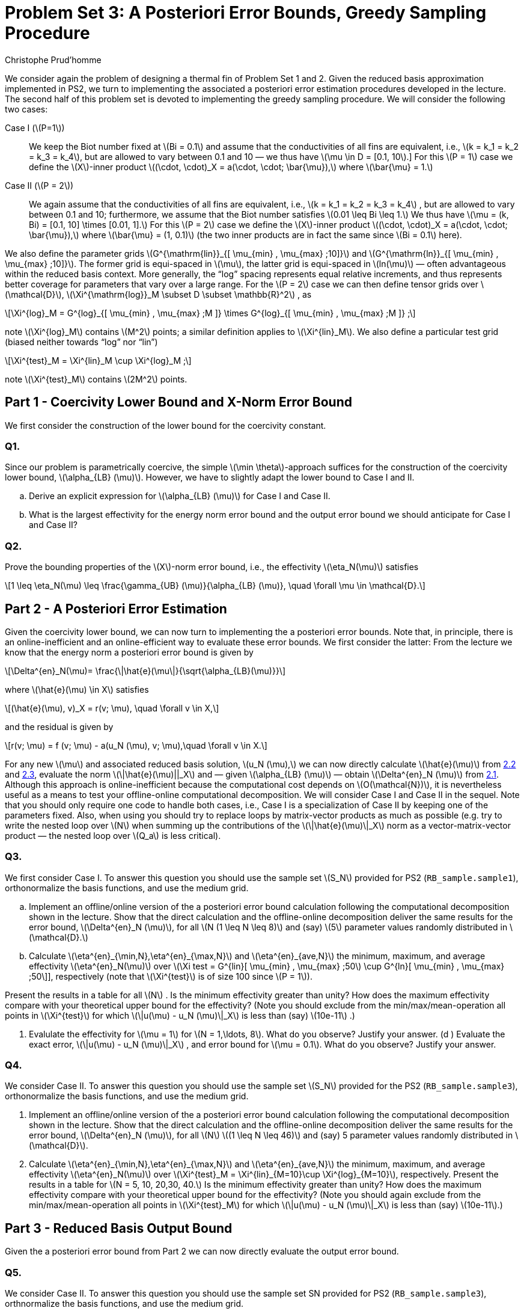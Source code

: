 = Problem Set 3: A Posteriori Error Bounds, Greedy Sampling Procedure 
:page-jupyter: true
:page-plotly: true
:stem: latexmath
Christophe Prud’homme


We consider again the problem of designing a thermal fin of Problem Set 1 and 2. Given the reduced basis approximation implemented in PS2, we turn to implementing the associated a posteriori error estimation procedures developed in the lecture. The second half of this problem set is devoted to implementing the greedy sampling procedure. We will consider the following two cases:

Case I (latexmath:[P=1]):: We keep the Biot number fixed at latexmath:[Bi = 0.1] and assume that the conductivities of all fins are equivalent, i.e., latexmath:[k = k_1 = k_2 = k_3 = k_4], but are allowed to vary between 0.1 and 10 — we thus have latexmath:[\mu \in D = [0.1, 10].] For this latexmath:[P = 1] case we define the latexmath:[X]-inner product latexmath:[(\cdot, \cdot)_X = a(\cdot, \cdot; \bar{\mu}),] where latexmath:[\bar{\mu} = 1.]

Case II (latexmath:[P = 2]):: We again assume that the conductivities of all fins are equivalent, i.e., latexmath:[k = k_1 = k_2 = k_3 = k_4] , but are allowed to vary between 0.1 and 10; furthermore, we assume that the Biot number satisfies latexmath:[0.01 \leq Bi \leq 1.] We thus have latexmath:[\mu = (k, Bi) = [0.1, 10\] \times [0.01, 1\].] For this latexmath:[P = 2] case we define the latexmath:[X]-inner product latexmath:[(\cdot, \cdot)_X = a(\cdot, \cdot; \bar{\mu}),] where latexmath:[\bar{\mu} = (1, 0.1)] (the two inner products are in fact the same since latexmath:[Bi = 0.1] here).

We also define the parameter grids latexmath:[G^{\mathrm{lin}}_{[ \mu_{min} , \mu_{max} ;10\]}] and latexmath:[G^{\mathrm{ln}}_{[ \mu_{min} , \mu_{max} ;10\]}]. The former grid is equi-spaced in latexmath:[\mu], the latter grid is equi-spaced in latexmath:[ln(\mu)] — often advantageous within the reduced basis context. More generally, the "`log`" spacing represents equal relative increments, and thus represents better coverage for parameters that vary over a large range. For the latexmath:[P = 2] case we can then define tensor grids over latexmath:[\mathcal{D}], latexmath:[\Xi^{\mathrm{log}}_M  \subset D  \subset \mathbb{R}^2] , as

[latexmath]
++++
\Xi^{log}_M = G^{log}_{[ \mu_{min} , \mu_{max} ;M ]} \times G^{log}_{[ \mu_{min} , \mu_{max} ;M ]} ;
++++
note latexmath:[\Xi^{log}_M] contains latexmath:[M^2] points; a similar definition applies to latexmath:[\Xi^{lin}_M]. We also define a particular test grid (biased neither towards "`log`" nor "`lin`")

[latexmath]
++++
\Xi^{test}_M =  \Xi^{lin}_M \cup \Xi^{log}_M ;
++++
note latexmath:[\Xi^{test}_M] contains latexmath:[2M^2] points.

[[sec:1]]
== Part 1 - Coercivity Lower Bound and X-Norm Error Bound

We first consider the construction of the lower bound for the coercivity constant.

=== Q1.

Since our problem is parametrically coercive, the simple latexmath:[\min \theta]-approach suffices for the construction of the coercivity lower bound, latexmath:[\alpha_{LB} (\mu)]. However, we have to slightly adapt the lower bound to Case I and II.

[loweralpha]
. Derive an explicit expression for latexmath:[\alpha_{LB} (\mu)] for Case I and Case II. 

. What is the largest effectivity for the energy norm error bound and the output error bound we should anticipate for Case I and Case II?

=== Q2.

Prove the bounding properties of the latexmath:[X]-norm error bound, i.e., the effectivity latexmath:[\eta_N(\mu)] satisfies

[latexmath]
++++
1 \leq \eta_N(\mu) \leq \frac{\gamma_{UB} (\mu)}{\alpha_{LB} (\mu)}, \quad \forall \mu \in \mathcal{D}.
++++


== Part 2 - A Posteriori Error Estimation

Given the coercivity lower bound, we can now turn to implementing the a posteriori error bounds. Note that, in principle, there is an online-inefficient and an online-efficient way to evaluate these error bounds. We first consider the latter: From the lecture we know that the energy norm a posteriori error bound is given by

[latexmath#eq:2.1]
++++
\Delta^{en}_N(\mu)= \frac{\|\hat{e}(\mu\|}{\sqrt{\alpha_{LB}(\mu)}}
++++
where latexmath:[\hat{e}(\mu) \in X] satisfies

[latexmath#eq:2.2]
++++
(\hat{e}(\mu), v)_X = r(v; \mu), \quad \forall v \in X,
++++
and the residual is given by

[latexmath#eq:2.3]
++++
r(v; \mu) = f (v; \mu) - a(u_N (\mu), v; \mu),\quad \forall v \in X.
++++

For any new latexmath:[\mu] and associated reduced basis solution, latexmath:[u_N (\mu),] we can now directly calculate latexmath:[\hat{e}(\mu)] from <<eq:2.2,2.2>> and <<eq:2.3,2.3>>, evaluate the norm latexmath:[\|\hat{e}(\mu)||_X] and — given latexmath:[\alpha_{LB} (\mu)] — obtain latexmath:[\Delta^{en}_N (\mu)] from <<eq:2.1,2.1>>. Although this approach is online-inefficient because the computational cost depends on latexmath:[O(\mathcal{N})], it is nevertheless useful as a means to test your offline-online computational decomposition. We will consider Case I and Case II in the sequel. Note that you should only require one  code to handle both cases, i.e., Case I is a specialization of Case II by keeping one of the parameters fixed. Also, when using  you should try to replace loops by matrix-vector products as much as possible (e.g. try to write the nested loop over latexmath:[N] when summing up the contributions of the latexmath:[\|\hat{e}(\mu)\|_X] norm as a vector-matrix-vector product — the nested loop over latexmath:[Q_a] is less critical).

=== Q3.

We first consider Case I. To answer this question you should use the sample set latexmath:[S_N] provided for PS2 (`+RB_sample.sample1+`), orthonormalize the basis functions, and use the medium grid.

[loweralpha]
. Implement an offline/online version of the a posteriori error bound calculation following the computational decomposition shown in the lecture. Show that the direct calculation and the offline-online decomposition deliver the same results for the error bound, latexmath:[\Delta^{en}_N (\mu)], for all latexmath:[N (1 \leq N \leq 8)] and (say) latexmath:[5] parameter values randomly distributed in latexmath:[\mathcal{D}.]

. Calculate latexmath:[\eta^{en}_{\min,N},\eta^{en}_{\max,N}] and latexmath:[\eta^{en}_{ave,N}] the minimum, maximum, and average effectivity latexmath:[\eta^{en}_N(\mu)] over latexmath:[\Xi test = G^{lin}[ \mu_{min} , \mu_{max} ;50] \cup G^{ln}[ \mu_{min} , \mu_{max} ;50\]], respectively (note that latexmath:[\Xi^{test}] is of size 100 since latexmath:[P = 1]).

Present the results in a table for all latexmath:[N] . Is the minimum effectivity greater than unity? How does the maximum effectivity compare with your theoretical upper bound for the effectivity? (Note you should exclude from the min/max/mean-operation all points in latexmath:[\Xi^{test}] for which latexmath:[\|u(\mu) - u_N (\mu)\|_X] is less than (say) latexmath:[10e-11] .)

. Evalulate the effectivity for latexmath:[\mu = 1] for latexmath:[N = 1,\ldots, 8]. What do you observe? Justify your answer. (d ) Evaluate the exact error, latexmath:[\|u(\mu) - u_N (\mu)\|_X] , and error bound for latexmath:[\mu = 0.1]. What do you observe? Justify your answer.

=== Q4.

We consider Case II. To answer this question you should use the sample set latexmath:[S_N] provided for the PS2 (`+RB_sample.sample3+`), orthonormalize the basis functions, and use the medium grid.

. Implement an offline/online version of the a posteriori error bound calculation following the computational decomposition shown in the lecture. Show that the direct calculation and the offline-online decomposition deliver the same results for the error bound, latexmath:[\Delta^{en}_N (\mu)], for all latexmath:[N] latexmath:[(1 \leq N \leq 46)] and (say) 5 parameter values randomly distributed in latexmath:[\mathcal{D}].

. Calculate latexmath:[\eta^{en}_{\min,N},\eta^{en}_{\max,N}] and latexmath:[\eta^{en}_{ave,N}] the minimum, maximum, and average effectivity latexmath:[\eta^{en}_N(\mu)] over latexmath:[\Xi^{test}_M = \Xi^{lin}_{M=10}\cup \Xi^{log}_{M=10}], respectively. Present the results in a table for latexmath:[N = 5, 10, 20,30, 40.] Is the minimum effectivity greater than unity? How does the maximum effectivity compare with your theoretical upper bound for the effectivity? (Note you should again exclude from the min/max/mean-operation all points in latexmath:[\Xi^{test}_M] for which latexmath:[\|u(\mu) - u_N (\mu)\|_X] is less than (say) latexmath:[10e-11].)

== Part 3 - Reduced Basis Output Bound

Given the a posteriori error bound from Part 2 we can now directly evaluate the output error bound.

=== Q5.

We consider Case II. To answer this question you should use the sample set SN provided for PS2 (`+RB_sample.sample3+`), orthnormalize the basis functions, and use the medium grid.

[loweralpha]
. Extend your  code to also calculate the output error bound.

. Calculate latexmath:[\eta^{s}_{\min,N},\eta^{s}_{\max,N}] and latexmath:[\eta^{s}_{ave,N}] the minimum, maximum, and average effectivity latexmath:[\eta^{s}_N(\mu)] over latexmath:[\Xi^{test}_M =  \Xi^{lin}_M =10 \cup  \Xi^{log}_M =10], respectively. Present the results in a table for latexmath:[N = 5, 10, 20,30, 40.] How does the maximum effectivity compare with your theoretical upper bound for the effectivity? (Note you should exclude from the min/max/mean-operation all points in latexmath:[\Xi^{test}] for which latexmath:[|s(\mu) - s_N (\mu)|] is less than (say) latexmath:[10e-11] .)

. What value of latexmath:[N] do you require to achieve a relative accuracy in the output bound of approximately 1%? What is the true error for this value of latexmath:[N] ?

. How does the online computational cost to calculate latexmath:[\Delta^s_N (\mu)] compare to the online computational cost to calculate latexmath:[s_N (\mu)] as a function of latexmath:[N] (take the average over the test sample latexmath:[\Xi^{test}_M] )?

. How does the computational cost to calculate the truth output latexmath:[s(\mu)] compare to the online computational cost to calculate latexmath:[s_N (\mu)] and latexmath:[\Delta^s_N (\mu)] as a function of latexmath:[N] (take the average over the test sample latexmath:[\Xi^{test}_M] )?


== Part 4 - Greedy Sampling Procedure

Given your (now tested and - hopefully - functioning) offline-online computational decomposition for the reduced basis approximation and associated a posteriori error estimation, we turn to the Greedy Sampling Procedure. In PS2 you where given the sample sets latexmath:[S_N] — now you can construct these yourself.

For this problem set, you should use the algorithm with latexmath:[\omega(\mu) =
|||u_N (\mu)|||_\mu] (note that we can calculate latexmath:[|||u_N (\mu)|||_\mu] online-efficient in latexmath:[O(N^2)] operations — as opposed to latexmath:[|||u(\mu)|||_\mu] which would require latexmath:[O(\mathcal{N})] operations). We set the desired error tolerance to latexmath:[\varepsilon_{tol,\min} =
10e-6] and choose latexmath:[S_1 =  \mu_{min}] and latexmath:[X_1 = \mathrm{span}\{u( \mu_{min} )\}.]

Note that there are many steps implicit in the greedy loop. In particular, after the update latexmath:[S_N = S_{N-1} \cup \mu^{*}_N] , we must calculate latexmath:[u(\mu^{*}_N )] to construct (using Gram-Schmidt) the new contribution to our orthonormal basis set, latexmath:[\zeta_N] , to "`form`" latexmath:[X_N] , and finally calculate all the necessary online quantities for both our reduced basis approximation and associated a posteriori error estimation. We note here a practical point for our hierarchical space: as we proceed from latexmath:[N] to latexmath:[N + 1], we should only compute the necessary incremental quantities — the incremental contributions to the various online inner-product arrays required for the reduced basis approximation and a posteriori error estimators.

== Q6.

We consider Case I. Apply the greedy algorithm with latexmath:[\Xi^{train} = G^{ln}_{[ \mu_{min} , \mu_{max} ;100\]} , S_1 = \mu_{min} = 0.1] and latexmath:[\varepsilon_{tol,min} = 1e-6].

[loweralpha]
. What is the value of stem:[N_{max}] to achieve the desired accuracy? In a sequence of stem:[N_{max}] figures (or subplots), plot the relative exact error latexmath:[\|u(\mu) - u_N (\mu)\|_X /|||u_N (\mu)|||_\mu] and the relative energy error bound, latexmath:[\Delta^{en}_N (\mu)/|||u_N (\mu)|||_\mu] , over latexmath:[\mu \in  \Xi^{train}] . In each plot, mark the parameter value which is picked by the greedy procedure in this step.

. Plot latexmath:[\Delta_N^{max}] as a function of latexmath:[N] .

. Generate a non-hierarchical reduced basis approximation for latexmath:[S^{lin}_N=G^{lin}_{[ \mu_{min} , \mu_{max} ;N \]}] and latexmath:[S^{ln}_N =
G^{ln}_{[ \mu_{min} , \mu_{max} ;N \]}] with latexmath:[2 \leq N \leq N_{max}] . We would like to compare the convergence of the reduced basis approximation generated using the greedy algorithm and the reduced basis approximations from the linear and logarithmic sample. Plot the convergence of the maximum relative error in the energy norm latexmath:[max_{\mu \in \Xi^test} |||u(\mu) - u_N (\mu)|||_\mu /|||u(\mu)|||_\mu] as a function of latexmath:[N] for all ln three cases in one plot. Here, latexmath:[\Xi^{test} = G^{lin}_{[ \mu_{min} , \mu_{max} ;50\]} \cup G^{ln}[ \mu_{min} , \mu_{max} ;50\]] is a test sample of size latexmath:[n_{test} = 100.]

== Q7.

We consider Case II. 

Apply the greedy algorithm with latexmath:[\Xi^{train} =  \Xi^{log}_M] (the log tensor product grid with latexmath:[M = 25]), latexmath:[S_1 = \mu_{min} = (0.1, 0.01)], and latexmath:[\varepsilon_{tol,min} = 10e-6] .

[loweralpha]
. What is the value of stem:[N_{max}] to achieve the desired accuracy? 
. Plot latexmath:[\Delta_N^{max}] as a function of latexmath:[N].

. Plot your greedy samples latexmath:[S_N] ; present your results as dots in the latexmath:[(ln \mu_1 , ln \mu_2 )] plane. Can you attribute the observed distribution of parameter points to any mathematical or physical causes?

. For the reduced basis approximation you just generated, plot the convergence of the maximum relative error in the energy norm latexmath:[\max_{\mu \in \Xi^{test}} |||u(\mu) - u_N (\mu)|||_\mu /|||u(\mu)|||_\mu] and the maximum relative output error latexmath:[\max_{\mu\in \Xi^{test}} |{T_{root}} (\mu) - {T_{root}}_N (\mu)|/{T_{root}} (\mu)] as a function of latexmath:[N] . Use latexmath:[\Xi^{test} = \Xi^{test}_M] with latexmath:[M = 10] (the combined linear and logarithmic tensor product grid).
